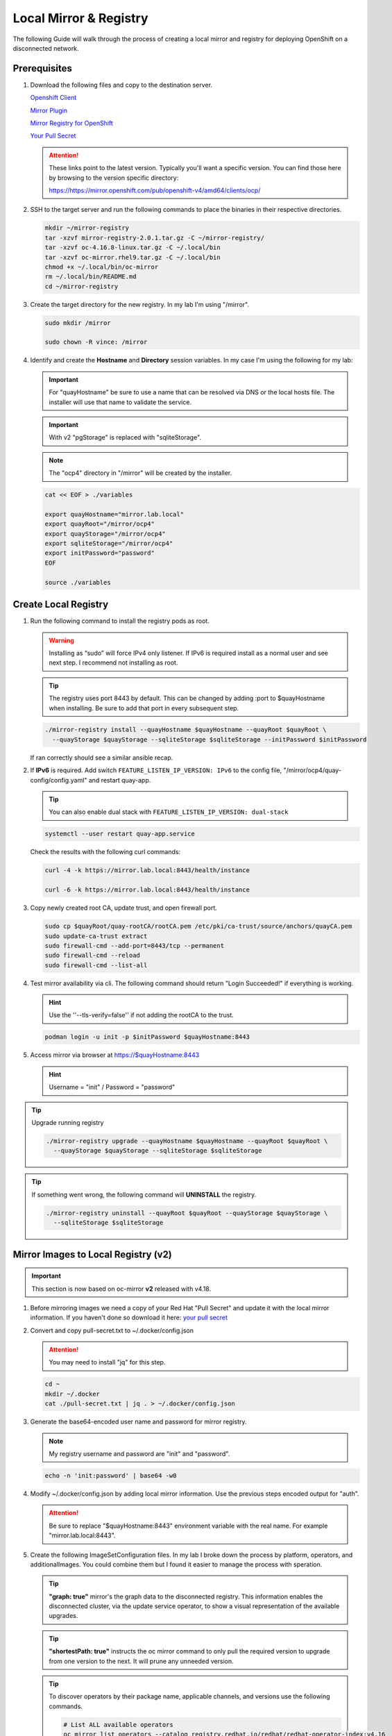 Local Mirror & Registry
=======================

The following Guide will walk through the process of creating a local mirror
and registry for deploying OpenShift on a disconnected network.

Prerequisites
-------------

#. Download the following files and copy to the destination server.

   `Openshift Client <https://mirror.openshift.com/pub/openshift-v4/amd64/clients/ocp/latest/openshift-client-linux.tar.gz>`_

   `Mirror Plugin <https://mirror.openshift.com/pub/openshift-v4/amd64/clients/ocp/latest/oc-mirror.tar.gz>`_

   `Mirror Registry for OpenShift <https://mirror.openshift.com/pub/cgw/mirror-registry/latest/mirror-registry-amd64.tar.gz>`_

   `Your Pull Secret <https://console.redhat.com/openshift/install/pull-secret>`_

   .. attention:: These links point to the latest version. Typically you'll
      want a specific version. You can find those here by browsing to the
      version specific directory:

      `<https://https://mirror.openshift.com/pub/openshift-v4/amd64/clients/ocp/>`_

#. SSH to the target server and run the following commands to place the
   binaries in their respective directories.

   .. code-block:: bash

      mkdir ~/mirror-registry
      tar -xzvf mirror-registry-2.0.1.tar.gz -C ~/mirror-registry/
      tar -xzvf oc-4.16.8-linux.tar.gz -C ~/.local/bin
      tar -xzvf oc-mirror.rhel9.tar.gz -C ~/.local/bin
      chmod +x ~/.local/bin/oc-mirror
      rm ~/.local/bin/README.md
      cd ~/mirror-registry

#. Create the target directory for the new registry. In my lab I'm using
   "/mirror".

   .. code-block:: bash

      sudo mkdir /mirror

      sudo chown -R vince: /mirror

#. Identify and create the **Hostname** and **Directory** session variables. In
   my case I'm using the following for my lab:

   .. important:: For "quayHostname" be sure to use a name that can be resolved
      via DNS or the local hosts file. The installer will use that name to
      validate the service.

   .. important:: With v2 "pgStorage" is replaced with "sqliteStorage".

   .. note:: The "ocp4" directory in "/mirror" will be created by the installer.

   .. code-block:: bash

      cat << EOF > ./variables

      export quayHostname="mirror.lab.local"
      export quayRoot="/mirror/ocp4"
      export quayStorage="/mirror/ocp4"
      export sqliteStorage="/mirror/ocp4"
      export initPassword="password"
      EOF

      source ./variables

Create Local Registry
---------------------

#. Run the following command to install the registry pods as root.

   .. warning:: Installing as “sudo” will force IPv4 only listener. If IPv6
      is required install as a normal user and see next step. I recommend not
      installing as root.

   .. tip:: The registry uses port 8443 by default. This can be changed by
      adding :port to $quayHostname when installing. Be sure to add that port
      in every subsequent step.

   .. code-block:: bash

      ./mirror-registry install --quayHostname $quayHostname --quayRoot $quayRoot \
        --quayStorage $quayStorage --sqliteStorage $sqliteStorage --initPassword $initPassword

   If ran correctly should see a similar ansible recap.

   .. image:: ./images/mirror-reg-install.png

#. If **IPv6** is required. Add switch ``FEATURE_LISTEN_IP_VERSION: IPv6`` to
   the config file, "/mirror/ocp4/quay-config/config.yaml" and restart
   quay-app.

   .. tip:: You can also enable dual stack with
      ``FEATURE_LISTEN_IP_VERSION: dual-stack``

   .. code-block:: bash

      systemctl --user restart quay-app.service

   Check the results with the following curl commands:

   .. code-block:: bash

      curl -4 -k https://mirror.lab.local:8443/health/instance

      curl -6 -k https://mirror.lab.local:8443/health/instance

#. Copy newly created root CA, update trust, and open firewall port.

   .. code-block:: bash

      sudo cp $quayRoot/quay-rootCA/rootCA.pem /etc/pki/ca-trust/source/anchors/quayCA.pem
      sudo update-ca-trust extract
      sudo firewall-cmd --add-port=8443/tcp --permanent
      sudo firewall-cmd --reload
      sudo firewall-cmd --list-all

#. Test mirror availability via cli. The following command should return
   "Login Succeeded!" if everything is working.

   .. hint:: Use the ''--tls-verify=false'' if not adding the rootCA to the trust.

   .. code-block:: bash

       podman login -u init -p $initPassword $quayHostname:8443

#. Access mirror via browser at `<https://$quayHostname:8443>`_

   .. hint:: Username = "init" / Password = "password"

.. tip:: Upgrade running registry

   .. code-block:: bash

      ./mirror-registry upgrade --quayHostname $quayHostname --quayRoot $quayRoot \
        --quayStorage $quayStorage --sqliteStorage $sqliteStorage

.. tip:: If something went wrong, the following command will **UNINSTALL** the
   registry.

   .. code-block:: bash

      ./mirror-registry uninstall --quayRoot $quayRoot --quayStorage $quayStorage \
        --sqliteStorage $sqliteStorage

Mirror Images to Local Registry (v2)
------------------------------------

.. important:: This section is now based on oc-mirror **v2** released with
   v4.18.

#. Before mirroring images we need a copy of your Red Hat "Pull Secret" and update
   it with the local mirror information. If you haven't done so download it here:
   `your pull secret <https://console.redhat.com/openshift/install/pull-secret>`_

#. Convert and copy pull-secret.txt to ~/.docker/config.json

   .. attention:: You may need to install "jq" for this step.

   .. code-block:: bash

      cd ~
      mkdir ~/.docker
      cat ./pull-secret.txt | jq . > ~/.docker/config.json

#. Generate the base64-encoded user name and password for mirror registry.

   .. note:: My registry username and password are "init" and "password".

   .. code-block:: bash

      echo -n 'init:password' | base64 -w0

#. Modify ~/.docker/config.json by adding local mirror information. Use the
   previous steps encoded output for "auth".

   .. attention:: Be sure to replace "$quayHostname:8443" environment variable
      with the real name. For example "mirror.lab.local:8443".

   .. code-block:: json
      :emphasize-lines: 3-5

      {
        "auths": {
          "$quayHostname:8443": {
            "auth": "aW5pdDpwYXNzd29yZA=="
          },
          "cloud.openshift.com": {
            "auth": "b3BlbnNo...",
            "email": "you@example.com"
          },
          "quay.io": {
            "auth": "b3BlbnNo...",
            "email": "you@example.com"
          },
          "registry.connect.redhat.com": {
            "auth": "fHVoYy1w...",
            "email": "you@example.com"
          },
          "registry.redhat.io": {
            "auth": "fHVoYy1w...",
            "email": "you@example.com"
          },
          "registry6.redhat.io": {
            "auth": "fHVoYy1w...",
            "email": "you@example.com"
          }
        }
      }

#. Create the following ImageSetConfiguration files. In my lab I broke down the
   process by platform, operators, and additionalImages. You could combine them
   but I found it easier to manage the process with speration.

   .. tip:: **"graph: true"** mirror's the graph data to the disconnected
      registry. This information enables the disconnected cluster, via the
      update service operator, to show a visual representation of the available
      upgrades.

   .. tip:: **"shortestPath: true"** instructs the oc mirror command to only pull
      the required version to upgrade from one version to the next. It will
      prune any unneeded version.

   .. code-block:: yaml
      :caption: isc-4.18.yaml
      :emphasize-lines: 2,4,5,9,11-12,15

      cat << EOF > /mirror/oc-mirror/isc-4.18.yaml
      kind: ImageSetConfiguration
      apiVersion: mirror.openshift.io/v2alpha1
      mirror:
        platform:
          architectures:
          - "amd64"
          channels:
          - name: stable-4.18
            type: ocp
            minVersion: 4.18.19
            maxVersion: 4.18.19
            shortestPath: true
          graph: false
        additionalImages:
        - name: registry.redhat.io/openshift4/ose-cluster-node-tuning-rhel9-operator:v4.18
        - name: registry.redhat.io/openshift4/ztp-site-generate-rhel8:v4.18
        - name: registry.redhat.io/openshift4/dpdk-base-rhel9:v4.18
      EOF

   .. code-block:: yaml
      :caption: isc-4.18-operators.yaml
      :emphasize-lines: 2,4-6,34

      cat << EOF > /mirror/oc-mirror/isc-4.18-operators.yaml
      kind: ImageSetConfiguration
      apiVersion: mirror.openshift.io/v2alpha1
      mirror:
        operators:
        - catalog: registry.redhat.io/redhat/redhat-operator-index:v4.18
          packages:
          - name: advanced-cluster-management
          - name: cincinnati-operator
          - name: kubernetes-nmstate-operator
          - name: kubevirt-hyperconverged
          - name: local-storage-operator
          - name: lvms-operator
          - name: metallb-operator
          - name: multicluster-engine
          - name: nfd
          - name: odf-operator
          - name: cephcsi-operator
          - name: mcg-operator
          - name: ocs-client-operator
          - name: ocs-operator
          - name: odf-csi-addons-operator
          - name: odf-dependencies
          - name: odf-multicluster-orchestrator
          - name: odf-prometheus-operator
          - name: recipe
          - name: rook-ceph-operator
          - name: openshift-gitops-operator
          - name: ptp-operator
          - name: quay-operator
          - name: rhods-operator
          - name: skupper-operator
          - name: sriov-network-operator
          - name: topology-aware-lifecycle-manager
        - catalog: registry.redhat.io/redhat/certified-operator-index:v4.18
          packages:
          - name: gpu-operator-certified
      EOF

   .. code-block:: yaml
      :caption: isc-additional-images.yaml
      :emphasize-lines: 2,4,5

      cat << EOF > /mirror/oc-mirror/isc-additional-images.yaml
      kind: ImageSetConfiguration
      apiVersion: mirror.openshift.io/v2alpha1
      mirror:
        additionalImages:
        - name: registry.redhat.io/ubi10/ubi:latest
        - name: registry.redhat.io/ubi10/httpd-24:latest
        - name: registry.redhat.io/rhel10/httpd-24:latest
        - name: registry.redhat.io/ubi10/nginx-126:latest
        - name: registry.redhat.io/rhel10/nginx-126:latest
        - name: registry.redhat.io/rhel9/support-tools:latest
        - name: registry.redhat.io/rhel10/support-tools:latest
        - name: ghcr.io/k8snetworkplumbingwg/sriov-network-device-plugin:latest
        - name: quay.io/openshift-scale/etcd-perf:latest
        - name: docker.io/centos/tools:latest
        - name: docker.io/f5devcentral/f5-hello-world:latest
        - name: registry.redhat.io/rhel10/rhel-guest-image:latest
        - name: registry.redhat.io/rhel9/rhel-guest-image:latest
        - name: registry.redhat.io/rhel8/rhel-guest-image:latest
        - name: quay.io/containerdisks/fedora:latest
        - name: quay.io/containerdisks/centos-stream:9
        - name: quay.io/containerdisks/centos-stream:10
        - name: quay.io/curl/curl:latest
      EOF

   .. tip:: To discover operators by their package name, applicable channels,
      and versions use the following commands.

      .. code-block:: bash

         # List ALL available operators
         oc mirror list operators --catalog registry.redhat.io/redhat/redhat-operator-index:v4.16

         # List package specific inormation for an operator
         oc mirror list operators --package sriov-network-operator --catalog registry.redhat.io/redhat/redhat-operator-index:v4.16

#. Mirror images to registry.

   With oc-mirror v2 we have the option to mirror to disk first then mirror to
   registry. It is possible to mirror directly to the registry as was the
   default with v1 but I prefer the two step method. For disconnected
   environments this is the best and only option.

   .. note:: Be patient! Each step of the process will take a lot of time.

   .. note:: The directive ``--cache-dir`` will ensure all the images are
      written to a directory with the necessary space.  Without this it will
      default $HOME.

   .. tip:: The process of mirroring to disk will overwrite the cluster
      resources directory with each attempt. To include the previous results
      use the ``--since`` switch.

   .. important:: If you see missing images/errors at the end of each step,
      re-run the oc-mirror command.

   A. Mirror-to-Disk.

      .. code-block:: bash

         oc mirror --v2 -c ./imageset-config.yaml --since 2025-03-12 --cache-dir <directory_name> file://<directory_name>

      .. image:: ./images/mirror-results.png

      .. tip:: I created the following script to simplify the command:

         .. code-block:: bash

            #!/bin/bash

            OCPV=4.18

            echo -e "\nMirroring $OCPV based on ./isc-$OCPV.yaml"
            oc mirror --v2 -c ./isc-$OCPV.yaml --since 2025-03-12 \
              --cache-dir /mirror/oc-mirror/$OCPV file:///mirror/oc-mirror/$OCPV

   #. Disk-to-Mirror.

      .. code-block:: bash

         oc mirror --v2 -c ./imageset-config.yaml --cache-dir <directory_name> --from file://<directory_name> docker://$quayHostname:8443

      .. image:: ./images/mirror-results2.png

      .. tip:: I created the following script to simplify the command:

         .. code-block:: bash

            #!/bin/bash

            OCPV=4.18

            echo -e "\nMirroring $OCPV based on ./isc-$OCPV.yaml"
            oc mirror --v2 -c ./isc-$OCPV.yaml --cache-dir /mirror/oc-mirror/$OCPV \
              --from file:///mirror/oc-mirror/$OCPV docker://$quayHostname:8443

#. Make note of the information upon completion. Supporting yaml files can be
   found in "<directory_name>/working-dir/cluster-resources". These files will
   be applied to your running cluster.

#. Connect and login to your mirror: `<https://$quayHostname:8443>`_
   You should see something similar to the following:

   .. image:: ./images/mirror-images.png

Delete Images from Local Registry (v2)
--------------------------------------

With v2 the process no longer auto purges the older files. You have to use the
following two step process.

#. Create the DeleteImageSetConfiguration yaml files. In my lab I broke down
   the process by platform, operators, and additionalImages.

   .. code-block:: yaml
      :caption: delete-isc-4.18.yaml
      :emphasize-lines: 2,4,5,10-12

      cat << EOF > /mirror/oc-mirror/delete-isc-4.18.yaml
      kind: DeleteImageSetConfiguration
      apiVersion: mirror.openshift.io/v2alpha1
      delete:
        platform:
          architectures:
          - "amd64"
          channels:
          - name: stable-4.18
            minVersion: 4.18.19
            maxVersion: 4.18.19
        additionalImages:
        - name: registry.redhat.io/openshift4/ose-cluster-node-tuning-rhel9-operator:v4.18
        - name: registry.redhat.io/openshift4/ztp-site-generate-rhel8:v4.18
        - name: registry.redhat.io/openshift4/dpdk-base-rhel9:v4.18
      EOF

   .. code-block:: yaml
      :caption: delete-isc-4.18-operators.yaml
      :emphasize-lines: 2,4-6,34

      cat << EOF > /mirror/oc-mirror/delete-isc-4.18-operators.yaml
      kind: DeleteImageSetConfiguration
      apiVersion: mirror.openshift.io/v2alpha1
      delete:
        operators:
        - catalog: registry.redhat.io/redhat/redhat-operator-index:v4.18
          packages:
          - name: advanced-cluster-management
          - name: cincinnati-operator
          - name: kubernetes-nmstate-operator
          - name: kubevirt-hyperconverged
          - name: local-storage-operator
          - name: lvms-operator
          - name: metallb-operator
          - name: multicluster-engine
          - name: nfd
          - name: odf-operator
          - name: cephcsi-operator
          - name: mcg-operator
          - name: ocs-client-operator
          - name: ocs-operator
          - name: odf-csi-addons-operator
          - name: odf-dependencies
          - name: odf-multicluster-orchestrator
          - name: odf-prometheus-operator
          - name: recipe
          - name: rook-ceph-operator
          - name: openshift-gitops-operator
          - name: ptp-operator
          - name: quay-operator
          - name: skupper-operator
          - name: sriov-network-operator
          - name: topology-aware-lifecycle-manager
        - catalog: registry.redhat.io/redhat/certified-operator-index:v4.18
          packages:
          - name: gpu-operator-certified
      EOF

   .. code-block:: yaml
      :caption: delete-isc-additional-images.yaml
      :emphasize-lines: 2,4,5

      cat << EOF > /mirror/oc-mirror/delete-isc-additional-images.yaml
      kind: DeleteImageSetConfiguration
      apiVersion: mirror.openshift.io/v2alpha1
      delete:
        additionalImages:
        - name: registry.redhat.io/ubi10/ubi:latest
        - name: registry.redhat.io/ubi10/httpd-24:latest
        - name: registry.redhat.io/ubi10/nginx-126:latest
        - name: registry.redhat.io/rhel10/support-tools:latest
        - name: ghcr.io/k8snetworkplumbingwg/sriov-network-device-plugin:latest
        - name: quay.io/openshift-scale/etcd-perf:latest
        - name: docker.io/centos/tools:latest
        - name: docker.io/f5devcentral/f5-hello-world:latest
        - name: registry.redhat.io/rhel10/rhel-guest-image:latest
        - name: registry.redhat.io/rhel9/rhel-guest-image:latest
        - name: registry.redhat.io/rhel8/rhel-guest-image:latest
        - name: quay.io/containerdisks/fedora:latest
        - name: quay.io/containerdisks/centos-stream:9
        - name: quay.io/containerdisks/centos-stream:10
        - name: quay.io/curl/curl:latest
      EOF

#. Delete phase 1 (generate)

   .. code-block:: bash

      oc mirror delete --v2 -c ./delete-isc.yaml --generate --workspace file://<directory_name> docker://$quayHostname:8443

#. Delete phase 2 (delete)

   .. note:: The directive ``--force-cache-delete`` will remove the images from
      the local cache directory.

   .. code-block:: bash

      oc mirror delete --v2 --delete-yaml-file <directory_name>/working-dir/delete/delete-images.yaml docker://$quayHostname:8443

.. tip:: I created the following script to simplify the command:

   .. code-block:: bash

      #!/bin/bash

      OCPV=4.18

      echo -e "\nDeleting $OCPV images based on ./delete-isc-$OCPV.yaml"
      echo -e "\nGenerating..."
      oc mirror delete --v2 -c ./delete-isc-$OCPV.yaml --cache-dir /mirror/oc-mirror/$OCPV \
        --generate --workspace file:///mirror/oc-mirror/$OCPV docker://$quayHostname:8443

      echo -e "\nDeleting..."
      oc mirror delete --v2 --cache-dir /mirror/oc-mirror/$OCPV --force-cache-delete \
        --delete-yaml-file ./$OCPV/working-dir/delete/delete-images.yaml docker://$quayHostname:8443

Update Running Cluster
----------------------

A running cluster needs to be updated to use the new registry/mirror.
To create a new cluster using the local mirror & registry see:
`Agent-Based Install Notes <./agent-based-installer-notes.html>`_

.. attention:: The first 3 steps are only needed when moving a cluster from
   connected to disconnected. If you built the cluster "disconnected" with this
   registry skip to step 4.

#. Extract OCP pull-secret. A new local file ``.dockerconfigjson`` is created.

   .. code-block:: bash

      oc extract secret/pull-secret -n openshift-config --confirm --to=.
      cat ./.dockerconfigjson | jq . > ./.dockerconfig.json

#. Update ``.dockerconfig.json`` with local registry credentials.

   .. code-block:: json

      {
        "auths": {
          "mirror.lab.local:8443": {
            "auth": "aW5pdDpwYXNzd29yZA=="
          }
        }
      }

#. Import the new pull-secret.

   .. code-block:: bash

      oc set data secret/pull-secret -n openshift-config --from-file=.dockerconfigjson=.dockerconfig.json

#. Create configmap of quay-rootCA.

   .. code-block:: bash

      oc create configmap registry-config --from-file=$quayHostname..8443=$quayRoot/quay-rootCA/rootCA.pem -n openshift-config

#. Add quay-rootCA to cluster.

   .. code-block:: bash

      oc patch --type merge images.config.openshift.io/cluster --patch '{"spec":{"additionalTrustedCA":{"name":"registry-config"}}}'

   .. tip:: You can confirm the node has the cert by checking the following
      file.

      .. code-block:: bash

         ssh core@host11 ls -l /etc/docker/certs.d/
         ssh core@host11 cat /etc/docker/certs.d/mirror.lab.local\:8443/ca.crt

#. Apply the YAML files from the results directory to the cluster.

   .. note:: Everytime you successfully run "oc mirror" a "cluster-resources"
      dir is created. This contains all the yaml objects necessary to connect
      to the disconnected registry.

   .. important:: If you don't use the ``--since`` switch when mirroring, the
      results are not cumulative. I highly recommend using this switch.

      If you don't include this switch the previously succsessful result will
      NOT be included. It will be necessary to manaully combine the results by
      backing up the original result and diffing the old and new files. Without
      doing this the running cluster will be missing references which are
      required to install and maintain operators and images.

   .. code-block:: bash

      oc apply -f <directory_name>/working-dir/cluster-resources/

   .. tip:: You can confirm the node has the changes by checking the following
      file.

      .. code-block:: bash

         ssh core@host11 cat /etc/containers/registries.conf

#. For disconnected upgrades via the "Openshift Update Service" (next section)
   the "release-signatures" will need to be applied to the cluster.

   .. important:: Disconnected upgrades will NOT work without this step.

   .. code-block:: bash

      oc apply -f <directory_name>/working-dir/cluster-resources/signature-configmap.yaml

#. The ability to install operators from the local mirror requires the default
   operator hub to be disabled.

   .. code-block:: bash

      oc patch OperatorHub cluster --type json -p '[{"op": "add", "path": "/spec/disableAllDefaultSources", "value": true}]'

   .. attention:: Any change to the operator list requires the "CatalogSource"
      to be updated. To do so run "oc remove" and "oc create" of the
      "CatalogSource".
